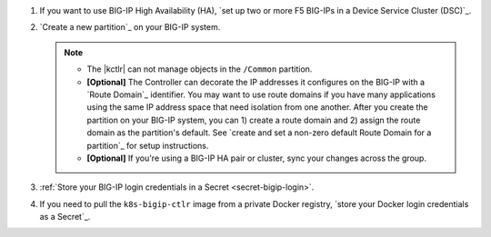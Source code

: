 #. If you want to use BIG-IP High Availability (HA), `set up two or more F5 BIG-IPs in a Device Service Cluster (DSC)`_.
#. `Create a new partition`_ on your BIG-IP system.

   .. note::
   
      - The |kctlr| can not manage objects in the ``/Common`` partition.
      - **[Optional]** The Controller can decorate the IP addresses it configures on the BIG-IP with a `Route Domain`_ identifier.
        You may want to use route domains if you have many applications using the same IP address space that need isolation from one another.
        After you create the partition on your BIG-IP system, you can 1) create a route domain and 2) assign the route domain as the partition's default. See `create and set a non-zero default Route Domain for a partition`_ for setup instructions.
      - **[Optional]** If you're using a BIG-IP HA pair or cluster, sync your changes across the group.

#. :ref:`Store your BIG-IP login credentials in a Secret <secret-bigip-login>`.
#. If you need to pull the ``k8s-bigip-ctlr`` image from a private Docker registry, `store your Docker login credentials as a Secret`_.


